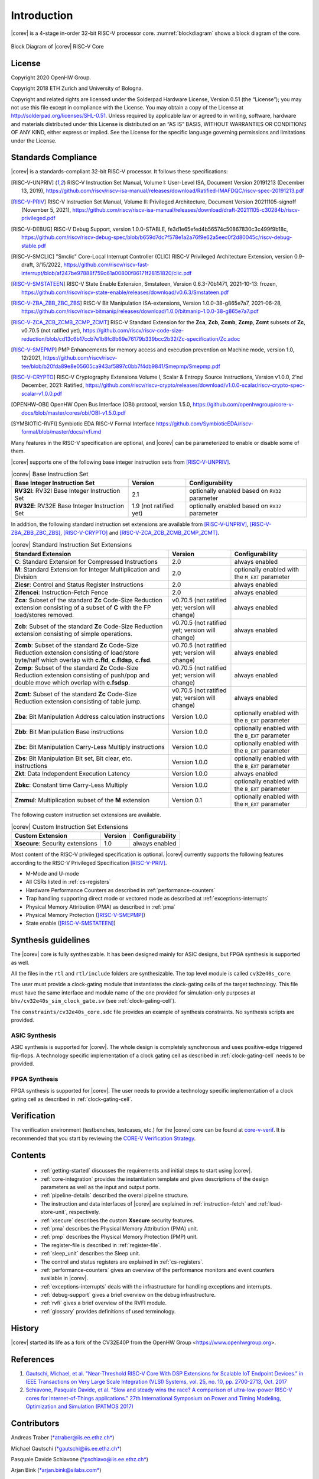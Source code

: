 Introduction
=============

|corev| is a 4-stage in-order 32-bit RISC-V
processor core. :numref:`blockdiagram` shows a block diagram of the core.

.. figure:: ../images/CV32E40S_Block_Diagram.png
   :name: blockdiagram
   :align: center
   :alt:

   Block Diagram of |corev| RISC-V Core

License
-------
Copyright 2020 OpenHW Group.

Copyright 2018 ETH Zurich and University of Bologna.

Copyright and related rights are licensed under the Solderpad Hardware
License, Version 0.51 (the “License”); you may not use this file except
in compliance with the License. You may obtain a copy of the License at
http://solderpad.org/licenses/SHL-0.51. Unless required by applicable
law or agreed to in writing, software, hardware and materials
distributed under this License is distributed on an “AS IS” BASIS,
WITHOUT WARRANTIES OR CONDITIONS OF ANY KIND, either express or implied.
See the License for the specific language governing permissions and
limitations under the License.

Standards Compliance
--------------------

|corev| is a standards-compliant 32-bit RISC-V processor.
It follows these specifications:

.. [RISC-V-UNPRIV] RISC-V Instruction Set Manual, Volume I: User-Level ISA, Document Version 20191213 (December 13, 2019),
   https://github.com/riscv/riscv-isa-manual/releases/download/Ratified-IMAFDQC/riscv-spec-20191213.pdf

.. [RISC-V-PRIV] RISC-V Instruction Set Manual, Volume II: Privileged Architecture, Document Version 20211105-signoff (November 5, 2021),
   https://github.com/riscv/riscv-isa-manual/releases/download/draft-20211105-c30284b/riscv-privileged.pdf

.. [RISC-V-DEBUG] RISC-V Debug Support, version 1.0.0-STABLE, fe3d1e65efed4b56574c50867830c3c499f9b18c,
   https://github.com/riscv/riscv-debug-spec/blob/b659d7dc7f578e1a2a76f9e62a5eec0f2d80045c/riscv-debug-stable.pdf

.. [RISC-V-SMCLIC] "Smclic" Core-Local Interrupt Controller (CLIC) RISC-V Privileged Architecture Extension, version 0.9-draft, 3/15/2022,
   https://github.com/riscv/riscv-fast-interrupt/blob/af247be97888f759c61a00800f86171f28151820/clic.pdf

.. [RISC-V-SMSTATEEN] RISC-V State Enable Extension, Smstateen, Version 0.6.3-70b1471, 2021-10-13: frozen,
   https://github.com/riscv/riscv-state-enable/releases/download/v0.6.3/Smstateen.pdf

.. [RISC-V-ZBA_ZBB_ZBC_ZBS] RISC-V Bit Manipulation ISA-extensions, Version 1.0.0-38-g865e7a7, 2021-06-28,
   https://github.com/riscv/riscv-bitmanip/releases/download/1.0.0/bitmanip-1.0.0-38-g865e7a7.pdf

.. [RISC-V-ZCA_ZCB_ZCMB_ZCMP_ZCMT] RISC-V Standard Extension for the **Zca**, **Zcb**, **Zcmb**, **Zcmp**, **Zcmt** subsets of **Zc**, v0.70.5 (not ratified yet),
   https://github.com/riscv/riscv-code-size-reduction/blob/cd13c6b17ccb7e1b8fc8b69e76179b339bcc2b32/Zc-specification/Zc.adoc

.. [RISC-V-SMEPMP] PMP Enhancements for memory access and execution prevention on Machine mode, version 1.0, 12/2021,
   https://github.com/riscv/riscv-tee/blob/b20fda89e8e05605ca943af5897c0bb7f4db9841/Smepmp/Smepmp.pdf

.. [RISC-V-CRYPTO] RISC-V Cryptography Extensions Volume I, Scalar & Entropy Source Instructions, Version v1.0.0, 2'nd December, 2021: Ratified,
   https://github.com/riscv/riscv-crypto/releases/download/v1.0.0-scalar/riscv-crypto-spec-scalar-v1.0.0.pdf

.. [OPENHW-OBI] OpenHW Open Bus Interface (OBI) protocol, version 1.5.0,
   https://github.com/openhwgroup/core-v-docs/blob/master/cores/obi/OBI-v1.5.0.pdf

.. [SYMBIOTIC-RVFI] Symbiotic EDA RISC-V Formal Interface
   https://github.com/SymbioticEDA/riscv-formal/blob/master/docs/rvfi.md

Many features in the RISC-V specification are optional, and |corev| can be parameterized to enable or disable some of them.

|corev| supports one of the following base integer instruction sets from [RISC-V-UNPRIV]_.

.. list-table:: |corev| Base Instruction Set
   :header-rows: 1
   :class: no-scrollbar-table

   * - Base Integer Instruction Set
     - Version
     - Configurability

   * - **RV32I**: RV32I Base Integer Instruction Set
     - 2.1
     - optionally enabled based on ``RV32`` parameter

   * - **RV32E**: RV32E Base Integer Instruction Set
     - 1.9 (not ratified yet)
     - optionally enabled based on ``RV32`` parameter

In addition, the following standard instruction set extensions are available from [RISC-V-UNPRIV]_, [RISC-V-ZBA_ZBB_ZBC_ZBS]_, [RISC-V-CRYPTO]_ and [RISC-V-ZCA_ZCB_ZCMB_ZCMP_ZCMT]_.

.. list-table:: |corev| Standard Instruction Set Extensions
   :header-rows: 1
   :class: no-scrollbar-table

   * - Standard Extension
     - Version
     - Configurability

   * - **C**: Standard Extension for Compressed Instructions
     - 2.0
     - always enabled

   * - **M**: Standard Extension for Integer Multiplication and Division
     - 2.0
     - optionally enabled with the ``M_EXT`` parameter

   * - **Zicsr**: Control and Status Register Instructions
     - 2.0
     - always enabled

   * - **Zifencei**: Instruction-Fetch Fence
     - 2.0
     - always enabled

   * - **Zca**: Subset of the standard **Zc** Code-Size Reduction extension consisting of a subset of **C** with the FP load/stores removed.
     - v0.70.5 (not ratified yet; version will change)
     - always enabled

   * - **Zcb**: Subset of the standard **Zc** Code-Size Reduction extension consisting of simple operations.
     - v0.70.5 (not ratified yet; version will change)
     - always enabled

   * - **Zcmb**: Subset of the standard **Zc** Code-Size Reduction extension consisting of load/store byte/half which overlap with **c.fld**, **c.fldsp**, **c.fsd**.
     - v0.70.5 (not ratified yet; version will change)
     - always enabled

   * - **Zcmp**: Subset of the standard **Zc** Code-Size Reduction extension consisting of push/pop and double move which overlap with **c.fsdsp**.
     - v0.70.5 (not ratified yet; version will change)
     - always enabled

   * - **Zcmt**: Subset of the standard **Zc** Code-Size Reduction extension consisting of table jump.
     - v0.70.5 (not ratified yet; version will change)
     - always enabled

   * - **Zba**: Bit Manipulation Address calculation instructions
     - Version 1.0.0
     - optionally enabled with the ``B_EXT`` parameter

   * - **Zbb**: Bit Manipulation Base instructions
     - Version 1.0.0
     - optionally enabled with the ``B_EXT`` parameter

   * - **Zbc**: Bit Manipulation Carry-Less Multiply instructions
     - Version 1.0.0
     - optionally enabled with the ``B_EXT`` parameter

   * - **Zbs**: Bit Manipulation Bit set, Bit clear, etc. instructions
     - Version 1.0.0
     - optionally enabled with the ``B_EXT`` parameter

   * - **Zkt**: Data Independent Execution Latency
     - Version 1.0.0
     - always enabled

   * - **Zbkc**: Constant time Carry-Less Multiply
     - Version 1.0.0
     - optionally enabled with the ``B_EXT`` parameter

   * - **Zmmul**: Multiplication subset of the **M** extension
     - Version 0.1
     - optionally enabled with the ``M_EXT`` parameter

The following custom instruction set extensions are available.

.. list-table:: |corev| Custom Instruction Set Extensions
   :header-rows: 1
   :class: no-scrollbar-table

   * - Custom Extension
     - Version
     - Configurability

   * - **Xsecure**: Security extensions
     - 1.0
     - always enabled

Most content of the RISC-V privileged specification is optional.
|corev| currently supports the following features according to the RISC-V Privileged Specification [RISC-V-PRIV]_.

* M-Mode and U-mode
* All CSRs listed in :ref:`cs-registers`
* Hardware Performance Counters as described in :ref:`performance-counters`
* Trap handling supporting direct mode or vectored mode as described at :ref:`exceptions-interrupts`
* Physical Memory Attribution (PMA) as described in :ref:`pma`
* Physical Memory Protection ([RISC-V-SMEPMP]_)
* State enable ([RISC-V-SMSTATEEN]_)

Synthesis guidelines
--------------------

The |corev| core is fully synthesizable.
It has been designed mainly for ASIC designs, but FPGA synthesis
is supported as well.

All the files in the ``rtl`` and ``rtl/include`` folders are synthesizable. The top level module is called ``cv32e40s_core``.

The user must provide a clock-gating module that instantiates
the clock-gating cells of the target technology. This file must have the same interface and module name of the one provided for simulation-only purposes
at ``bhv/cv32e40s_sim_clock_gate.sv`` (see :ref:`clock-gating-cell`).

The ``constraints/cv32e40s_core.sdc`` file provides an example of synthesis constraints. No synthesis scripts are provided.

ASIC Synthesis
^^^^^^^^^^^^^^

ASIC synthesis is supported for |corev|. The whole design is completely
synchronous and uses positive-edge triggered flip-flops. A technology specific implementation
of a clock gating cell as described in :ref:`clock-gating-cell` needs to
be provided.

FPGA Synthesis
^^^^^^^^^^^^^^^

FPGA synthesis is supported for |corev|. The user needs to provide
a technology specific implementation of a clock gating cell as described
in :ref:`clock-gating-cell`.

Verification
------------

The verification environment (testbenches, testcases, etc.) for the |corev|
core can be found at  `core-v-verif <https://github.com/openhwgroup/core-v-verif>`_.
It is recommended that you start by reviewing the
`CORE-V Verification Strategy <https://core-v-docs-verif-strat.readthedocs.io/en/latest/>`_.

Contents
--------

 * :ref:`getting-started` discusses the requirements and initial steps to start using |corev|.
 * :ref:`core-integration` provides the instantiation template and gives descriptions of the design parameters as well as the input and output ports.
 * :ref:`pipeline-details` described the overal pipeline structure.
 * The instruction and data interfaces of |corev| are explained in :ref:`instruction-fetch` and :ref:`load-store-unit`, respectively.
 * :ref:`xsecure` describes the custom **Xsecure** security features.
 * :ref:`pma` describes the Physical Memory Attribution (PMA) unit.
 * :ref:`pmp` describes the Physical Memory Protection (PMP) unit.
 * The register-file is described in :ref:`register-file`.
 * :ref:`sleep_unit` describes the Sleep unit.
 * The control and status registers are explained in :ref:`cs-registers`.
 * :ref:`performance-counters` gives an overview of the performance monitors and event counters available in |corev|.
 * :ref:`exceptions-interrupts` deals with the infrastructure for handling exceptions and interrupts.
 * :ref:`debug-support` gives a brief overview on the debug infrastructure.
 * :ref:`rvfi` gives a brief overview of the RVFI module.
 * :ref:`glossary` provides definitions of used terminology.

History
-------
|corev| started its life as a fork of the CV32E40P from the OpenHW Group <https://www.openhwgroup.org>.

References
----------

1. `Gautschi, Michael, et al. "Near-Threshold RISC-V Core With DSP Extensions for Scalable IoT Endpoint Devices." in IEEE Transactions on Very Large Scale Integration (VLSI) Systems, vol. 25, no. 10, pp. 2700-2713, Oct. 2017 <https://ieeexplore.ieee.org/document/7864441>`_

2. `Schiavone, Pasquale Davide, et al. "Slow and steady wins the race? A comparison of ultra-low-power RISC-V cores for Internet-of-Things applications." 27th International Symposium on Power and Timing Modeling, Optimization and Simulation (PATMOS 2017) <https://doi.org/10.1109/PATMOS.2017.8106976>`_

Contributors
------------

| Andreas Traber
  (`*atraber@iis.ee.ethz.ch* <mailto:atraber@iis.ee.ethz.ch>`__)

Michael Gautschi
(`*gautschi@iis.ee.ethz.ch* <mailto:gautschi@iis.ee.ethz.ch>`__)

Pasquale Davide Schiavone
(`*pschiavo@iis.ee.ethz.ch* <mailto:pschiavo@iis.ee.ethz.ch>`__)

Arjan Bink (`*arjan.bink@silabs.com* <mailto:arjan.bink@silabs.com>`__)

Paul Zavalney (`*paul.zavalney@silabs.com* <mailto:paul.zavalney@silabs.com>`__)

| Micrel Lab and Multitherman Lab
| University of Bologna, Italy

| Integrated Systems Lab
| ETH Zürich, Switzerland
